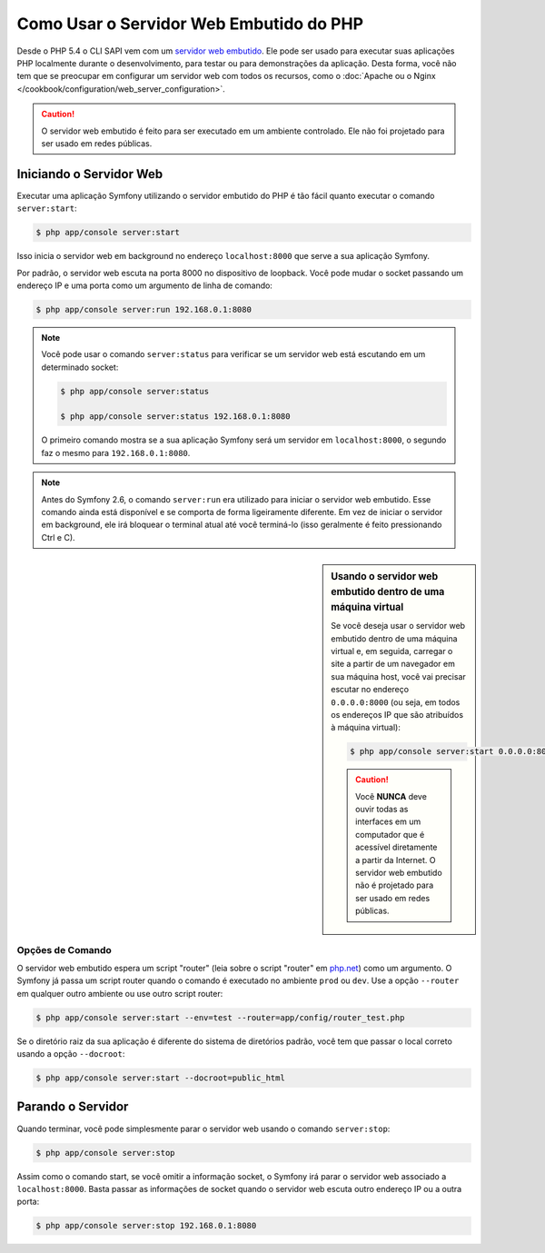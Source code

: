 ﻿.. index::
    single: Servidor Web; Servidor Web Embutido

Como Usar o Servidor Web Embutido do PHP
========================================

.. versionadded:: 2.6
    A capacidade de executar o servidor como um processo em background foi introduzido
    no Symfony 2.6.

Desde o PHP 5.4 o CLI SAPI vem com um `servidor web embutido`_. Ele pode ser usado
para executar suas aplicações PHP localmente durante o desenvolvimento, para testar ou para
demonstrações da aplicação. Desta forma, você não tem que se preocupar em configurar
um servidor web com todos os recursos, como o
:doc:`Apache ou o Nginx </cookbook/configuration/web_server_configuration>`.

.. caution::

    O servidor web embutido é feito para ser executado em um ambiente controlado.
    Ele não foi projetado para ser usado em redes públicas.

Iniciando o Servidor Web
------------------------

Executar uma aplicação Symfony utilizando o servidor embutido do PHP é tão fácil quanto
executar o comando ``server:start``:

.. code-block:: bash

    $ php app/console server:start

Isso inicia o servidor web em background no endereço ``localhost:8000`` que serve
a sua aplicação Symfony.

Por padrão, o servidor web escuta na porta 8000 no dispositivo de loopback. Você
pode mudar o socket passando um endereço IP e uma porta como um argumento de linha de comando:

.. code-block:: bash

    $ php app/console server:run 192.168.0.1:8080

.. note::

    Você pode usar o comando ``server:status`` para verificar se um servidor web está
    escutando em um determinado socket:

    .. code-block:: bash

        $ php app/console server:status

        $ php app/console server:status 192.168.0.1:8080

    O primeiro comando mostra se a sua aplicação Symfony será um servidor em
    ``localhost:8000``, o segundo faz o mesmo para ``192.168.0.1:8080``.

.. note::

    Antes do Symfony 2.6, o comando ``server:run`` era utilizado para iniciar o servidor
    web embutido. Esse comando ainda está disponível e se comporta de forma ligeiramente diferente.
    Em vez de iniciar o servidor em background, ele irá bloquear o
    terminal atual até você terminá-lo (isso geralmente é feito pressionando Ctrl
    e C).

.. sidebar:: Usando o servidor web embutido dentro de uma máquina virtual

    Se você deseja usar o servidor web embutido dentro de uma máquina virtual
    e, em seguida, carregar o site a partir de um navegador em sua máquina host, você vai precisar
    escutar no endereço ``0.0.0.0:8000`` (ou seja, em todos os endereços IP que
    são atribuídos à máquina virtual):

    .. code-block:: bash

        $ php app/console server:start 0.0.0.0:8000

    .. caution::

        Você **NUNCA** deve ouvir todas as interfaces em um computador que é
        acessível diretamente a partir da Internet. O servidor web embutido não é
        projetado para ser usado em redes públicas.

Opções de Comando
~~~~~~~~~~~~~~~~~

O servidor web embutido espera um script "router" (leia sobre o script "router"
em `php.net`_) como um argumento. O Symfony já passa um script router
quando o comando é executado no ambiente ``prod`` ou ``dev``.
Use a opção ``--router`` em qualquer outro ambiente ou use outro
script router:

.. code-block:: bash

    $ php app/console server:start --env=test --router=app/config/router_test.php

Se o diretório raiz da sua aplicação é diferente do sistema de diretórios padrão,
você tem que passar o local correto usando a opção ``--docroot``:

.. code-block:: bash

    $ php app/console server:start --docroot=public_html

Parando o Servidor
------------------

Quando terminar, você pode simplesmente parar o servidor web usando o comando
``server:stop``:

.. code-block:: bash

    $ php app/console server:stop

Assim como o comando start, se você omitir a informação socket, o Symfony irá
parar o servidor web associado a ``localhost:8000``. Basta passar as informações de socket
quando o servidor web escuta outro endereço IP ou a outra porta:

.. code-block:: bash

    $ php app/console server:stop 192.168.0.1:8080

.. _`servidor web embutido`: http://www.php.net/manual/en/features.commandline.webserver.php
.. _`php.net`: http://php.net/manual/en/features.commandline.webserver.php#example-401
